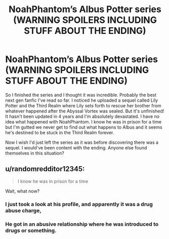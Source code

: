 #+TITLE: NoahPhantom’s Albus Potter series (WARNING SPOILERS INCLUDING STUFF ABOUT THE ENDING)

* NoahPhantom’s Albus Potter series (WARNING SPOILERS INCLUDING STUFF ABOUT THE ENDING)
:PROPERTIES:
:Score: 0
:DateUnix: 1603318252.0
:DateShort: 2020-Oct-22
:FlairText: Discussion
:END:
So I finished the series and I thought it was incredible. Probably the best next gen fanfic I've read so far. I noticed he uploaded a sequel called Lily Potter and the Third Realm where Lily sets forth to rescue her brother from whatever happened after the Abyssal Vortex was sealed. But it's unfinished! It hasn't been updated in 4 years and I'm absolutely devastated. I have no idea what happened with NoahPhantom. I know he was in prison for a time but I'm gutted we never get to find out what happens to Albus and it seems he's destined to be stuck in the Third Realm forever.

Now I wish I'd just left the series as it was before discovering there was a sequel. I would've been content with the ending. Anyone else found themselves in this situation?


** u/randomredditor12345:
#+begin_quote
  I know he was in prison for a time
#+end_quote

Wait, what now?
:PROPERTIES:
:Author: randomredditor12345
:Score: 1
:DateUnix: 1603328934.0
:DateShort: 2020-Oct-22
:END:

*** I just took a look at his profile, and apparently it was a drug abuse charge,
:PROPERTIES:
:Author: Vercalos
:Score: 1
:DateUnix: 1603339159.0
:DateShort: 2020-Oct-22
:END:


*** He got in an abusive relationship where he was introduced to drugs or something.
:PROPERTIES:
:Score: 1
:DateUnix: 1603355936.0
:DateShort: 2020-Oct-22
:END:
